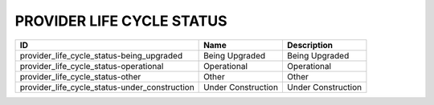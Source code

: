 .. _provider_life_cycle_status:

PROVIDER LIFE CYCLE STATUS
==========================

=============================================  ==================  ==================
ID                                             Name                Description
=============================================  ==================  ==================
provider_life_cycle_status-being_upgraded      Being Upgraded      Being Upgraded
provider_life_cycle_status-operational         Operational         Operational
provider_life_cycle_status-other               Other               Other
provider_life_cycle_status-under_construction  Under Construction  Under Construction
=============================================  ==================  ==================